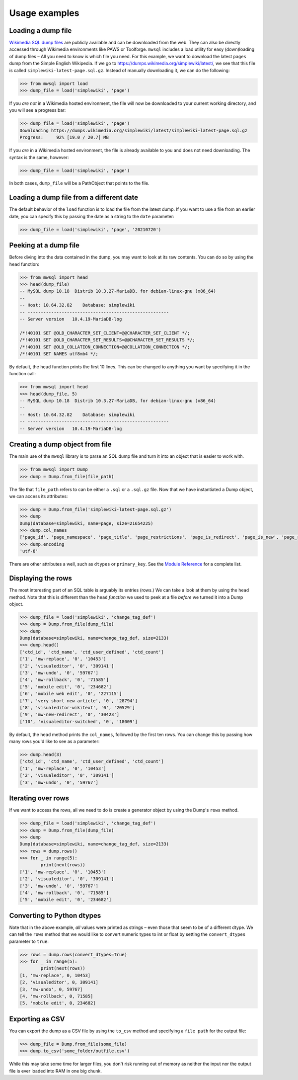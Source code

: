 Usage examples
==============


Loading a dump file
-------------------

`Wikimedia SQL dump files`_ are publicly available and can be downloaded from the web.
They can also be directly accessed through Wikimedia environments like PAWS or Toolforge.
``mwsql`` includes a load utility for easy (down)loading of dump files – All you need to know is which file you need.
For this example, we want to download the latest ``pages`` dump from the Simple English Wikipedia.
If we go to https://dumps.wikimedia.org/simplewiki/latest/, we see that this file is called ``simplewiki-latest-page.sql.gz``.
Instead of manually downloading it, we can do the following:

.. code-block:: python

   >>> from mwsql import load
   >>> dump_file = load('simplewiki', 'page')

If you *are not* in a Wikimedia hosted environment, the file will now be downloaded to your current working directory, and you will see a progress bar:

.. code-block:: python

   >>> dump_file = load('simplewiki', 'page')
   Downloading https://dumps.wikimedia.org/simplewiki/latest/simplewiki-latest-page.sql.gz
   Progress:     92% [19.0 / 20.7] MB

If you *are* in a Wikimedia hosted environment, the file is already available to you and does not need downloading. The syntax is the same, however:

.. code-block:: python

   >>> dump_file = load('simplewiki', 'page')

In both cases, ``dump_file`` will be a PathObject that points to the file.


Loading a dump file from a different date
-----------------------------------------

The default behavior of the ``load`` function is to load the file from the latest dump. If you want to use a file from an earlier date, you can specify this by passing the date as a string to the ``date`` parameter:

.. code-block:: python

   >>> dump_file = load('simplewiki', 'page', '20210720')


Peeking at a dump file
----------------------

Before diving into the data contained in the dump, you may want to look at its raw contents. You can do so by using the ``head`` function:

.. code-block:: python

   >>> from mwsql import head
   >>> head(dump_file)
   -- MySQL dump 10.18  Distrib 10.3.27-MariaDB, for debian-linux-gnu (x86_64)
   --
   -- Host: 10.64.32.82    Database: simplewiki
   -- ------------------------------------------------------
   -- Server version   10.4.19-MariaDB-log

   /*!40101 SET @OLD_CHARACTER_SET_CLIENT=@@CHARACTER_SET_CLIENT */;
   /*!40101 SET @OLD_CHARACTER_SET_RESULTS=@@CHARACTER_SET_RESULTS */;
   /*!40101 SET @OLD_COLLATION_CONNECTION=@@COLLATION_CONNECTION */;
   /*!40101 SET NAMES utf8mb4 */;


By default, the ``head`` function prints the first 10 lines.
This can be changed to anything you want by specifying it in the function call:

.. code-block:: python

   >>> from mwsql import head
   >>> head(dump_file, 5)
   -- MySQL dump 10.18  Distrib 10.3.27-MariaDB, for debian-linux-gnu (x86_64)
   --
   -- Host: 10.64.32.82    Database: simplewiki
   -- ------------------------------------------------------
   -- Server version   10.4.19-MariaDB-log


Creating a dump object from file
--------------------------------

The main use of the ``mwsql`` library is to parse an SQL dump file and turn it into an object that is easier to work with.

.. code-block:: python

   >>> from mwsql import Dump
   >>> dump = Dump.from_file(file_path)

The file that ``file_path`` refers to can be either a ``.sql`` or a ``.sql.gz`` file. Now that we have instantiated a Dump object, we can access its attributes:

.. code-block:: python

   >>> dump = Dump.from_file('simplewiki-latest-page.sql.gz')
   >>> dump
   Dump(database=simplewiki, name=page, size=21654225)
   >>> dump.col_names
   ['page_id', 'page_namespace', 'page_title', 'page_restrictions', 'page_is_redirect', 'page_is_new', 'page_random', 'page_touched', 'page_links_updated', 'page_latest', 'page_len', 'page_content_model', 'page_lang']
   >>> dump.encoding
   'utf-8'

There are other attributes a well, such as ``dtypes`` or ``primary_key``.
See the `Module Reference`_ for a complete list.


Displaying the rows
-------------------

The most interesting part of an SQL table is arguably its entries (rows.)
We can take a look at them by using the ``head`` method.
Note that this is different than the ``head`` *function* we used to peek at a file *before* we turned it into a Dump object.

.. code-block:: python

   >>> dump_file = load('simplewiki', 'change_tag_def')
   >>> dump = Dump.from_file(dump_file)
   >>> dump
   Dump(database=simplewiki, name=change_tag_def, size=2133)
   >>> dump.head()
   ['ctd_id', 'ctd_name', 'ctd_user_defined', 'ctd_count']
   ['1', 'mw-replace', '0', '10453']
   ['2', 'visualeditor', '0', '309141']
   ['3', 'mw-undo', '0', '59767']
   ['4', 'mw-rollback', '0', '71585']
   ['5', 'mobile edit', '0', '234682']
   ['6', 'mobile web edit', '0', '227115']
   ['7', 'very short new article', '0', '28794']
   ['8', 'visualeditor-wikitext', '0', '20529']
   ['9', 'mw-new-redirect', '0', '30423']
   ['10', 'visualeditor-switched', '0', '18009']


By default, the ``head`` method prints the ``col_names``, followed by the first ten rows. You can change this by passing how many rows you'd like to see as a parameter:

.. code-block:: python

   >>> dump.head(3)
   ['ctd_id', 'ctd_name', 'ctd_user_defined', 'ctd_count']
   ['1', 'mw-replace', '0', '10453']
   ['2', 'visualeditor', '0', '309141']
   ['3', 'mw-undo', '0', '59767']


Iterating over rows
-------------------

If we want to access the rows, all we need to do is create a generator object by using the Dump's ``rows`` method.

.. code-block:: python

   >>> dump_file = load('simplewiki', 'change_tag_def')
   >>> dump = Dump.from_file(dump_file)
   >>> dump
   Dump(database=simplewiki, name=change_tag_def, size=2133)
   >>> rows = dump.rows()
   >>> for _ in range(5):
           print(next(rows))
   ['1', 'mw-replace', '0', '10453']
   ['2', 'visualeditor', '0', '309141']
   ['3', 'mw-undo', '0', '59767']
   ['4', 'mw-rollback', '0', '71585']
   ['5', 'mobile edit', '0', '234682']


Converting to Python dtypes
---------------------------

Note that in the above example, *all* values were printed as strings – even those that seem to be of a different dtype.
We can tell the ``rows`` method that we would like to convert numeric types to int or float by setting the ``convert_dtypes`` parameter to ``true``:

.. code-block:: python

   >>> rows = dump.rows(convert_dtypes=True)
   >>> for _ in range(5):
           print(next(rows))
   [1, 'mw-replace', 0, 10453]
   [2, 'visualeditor', 0, 309141]
   [3, 'mw-undo', 0, 59767]
   [4, 'mw-rollback', 0, 71585]
   [5, 'mobile edit', 0, 234682]


Exporting as CSV
----------------

You can export the dump as a CSV file by using the ``to_csv`` method and specifying a ``file path`` for the output file:

.. code-block:: python

   >>> dump_file = Dump.from_file(some_file)
   >>> dump.to_csv('some_folder/outfile.csv')

While this may take some time for larger files, you don't risk running out of memory as neither the input nor the output file is ever loaded into RAM in one big chunk.


.. _`Wikimedia SQL dump files`: https://dumps.wikimedia.org/
.. _`Module Reference`: https://mwsql.readthedocs.io/en/latest/module-reference.html
